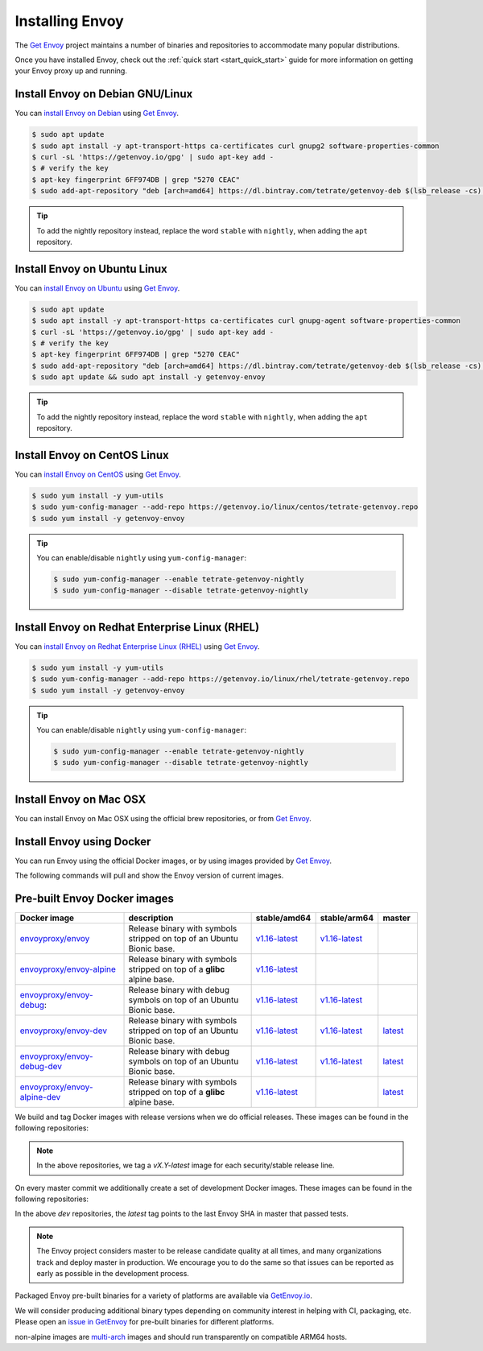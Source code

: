 .. _install:

Installing Envoy
================

The `Get Envoy <https://www.getenvoy.io/>`__ project maintains a number of binaries
and repositories to accommodate many popular distributions.

Once you have installed Envoy, check out the :ref:`quick start <start_quick_start>` guide for more information on
getting your Envoy proxy up and running.

Install Envoy on Debian GNU/Linux
~~~~~~~~~~~~~~~~~~~~~~~~~~~~~~~~~

You can `install Envoy on Debian <https://www.getenvoy.io/install/envoy/debian/>`_
using `Get Envoy <https://www.getenvoy.io/>`__.

.. code-block:: console

   $ sudo apt update
   $ sudo apt install -y apt-transport-https ca-certificates curl gnupg2 software-properties-common
   $ curl -sL 'https://getenvoy.io/gpg' | sudo apt-key add -
   $ # verify the key
   $ apt-key fingerprint 6FF974DB | grep "5270 CEAC"
   $ sudo add-apt-repository "deb [arch=amd64] https://dl.bintray.com/tetrate/getenvoy-deb $(lsb_release -cs) stable"

.. tip::

   To add the nightly repository instead, replace the word ``stable`` with ``nightly``,
   when adding the ``apt`` repository.

Install Envoy on Ubuntu Linux
~~~~~~~~~~~~~~~~~~~~~~~~~~~~~

You can `install Envoy on Ubuntu <https://www.getenvoy.io/install/envoy/ubuntu/>`_
using `Get Envoy <https://www.getenvoy.io/>`__.

.. code-block:: console

   $ sudo apt update
   $ sudo apt install -y apt-transport-https ca-certificates curl gnupg-agent software-properties-common
   $ curl -sL 'https://getenvoy.io/gpg' | sudo apt-key add -
   $ # verify the key
   $ apt-key fingerprint 6FF974DB | grep "5270 CEAC"
   $ sudo add-apt-repository "deb [arch=amd64] https://dl.bintray.com/tetrate/getenvoy-deb $(lsb_release -cs) stable"
   $ sudo apt update && sudo apt install -y getenvoy-envoy

.. tip::

   To add the nightly repository instead, replace the word ``stable`` with ``nightly``,
   when adding the ``apt`` repository.

Install Envoy on CentOS Linux
~~~~~~~~~~~~~~~~~~~~~~~~~~~~~

You can `install Envoy on CentOS <https://www.getenvoy.io/install/envoy/centos/>`_
using `Get Envoy <https://www.getenvoy.io/>`__.

.. code-block:: console

   $ sudo yum install -y yum-utils
   $ sudo yum-config-manager --add-repo https://getenvoy.io/linux/centos/tetrate-getenvoy.repo
   $ sudo yum install -y getenvoy-envoy

.. tip::

   You can enable/disable ``nightly`` using ``yum-config-manager``:

   .. code-block:: console

      $ sudo yum-config-manager --enable tetrate-getenvoy-nightly
      $ sudo yum-config-manager --disable tetrate-getenvoy-nightly

Install Envoy on Redhat Enterprise Linux (RHEL)
~~~~~~~~~~~~~~~~~~~~~~~~~~~~~~~~~~~~~~~~~~~~~~~

You can
`install Envoy on Redhat Enterprise Linux (RHEL) <https://www.getenvoy.io/install/envoy/rhel/>`_
using `Get Envoy <https://www.getenvoy.io/>`__.

.. code-block:: console

   $ sudo yum install -y yum-utils
   $ sudo yum-config-manager --add-repo https://getenvoy.io/linux/rhel/tetrate-getenvoy.repo
   $ sudo yum install -y getenvoy-envoy

.. tip::

   You can enable/disable ``nightly`` using ``yum-config-manager``:

   .. code-block:: console

      $ sudo yum-config-manager --enable tetrate-getenvoy-nightly
      $ sudo yum-config-manager --disable tetrate-getenvoy-nightly

Install Envoy on Mac OSX
~~~~~~~~~~~~~~~~~~~~~~~~

You can install Envoy on Mac OSX using the official brew repositories, or from
`Get Envoy <https://www.getenvoy.io/install/envoy/macos>`__.

.. tabs::

   .. code-tab:: console brew

      $ brew update
      $ brew install envoy

   .. tab:: Get Envoy

      .. code-block:: console

	 $ brew tap tetratelabs/getenvoy
	 $ brew install envoy

      .. tip::

	 You can install the ``nightly`` version from
	 `Get Envoy <https://www.getenvoy.io/>`__ by adding the ``--HEAD`` flag to
	 the install command.

.. _start_install_docker:

Install Envoy using Docker
~~~~~~~~~~~~~~~~~~~~~~~~~~

You can run Envoy using the official Docker images, or by
using images provided by `Get Envoy <https://www.getenvoy.io/envoy/install/docker/>`__.

The following commands will pull and show the Envoy version of current images.

.. tabs::

   .. tab:: Envoy

      .. substitution-code-block:: console

	 $ docker pull envoyproxy/|envoy_docker_image|
	 $ docker run envoyproxy/|envoy_docker_image| --version

   .. tab:: Get Envoy

      .. code-block:: console

	 $ docker pull getenvoy/envoy:stable
	 $ docker run getenvoy/envoy:stable --version

      .. tip::

	 To use the ``nightly`` version from `Get Envoy <https://www.getenvoy.io/>`__
	 replace the word ``stable`` with ``nightly`` in the above commands.

.. _install_binaries:

Pre-built Envoy Docker images
~~~~~~~~~~~~~~~~~~~~~~~~~~~~~

.. list-table::
   :widths: 30 40 10 10 10
   :header-rows: 1

   * - Docker image
     - description
     - stable/amd64
     - stable/arm64
     - master
   * - `envoyproxy/envoy <https://hub.docker.com/r/envoyproxy/envoy/tags/>`_
     - Release binary with symbols stripped on top of an Ubuntu Bionic base.
     - `v1.16-latest <https://hub.docker.com/layers/envoyproxy/envoy/v1.16-latest/images/sha256-5e54002b16ad194cf1338a802fab9358ba7bd235360eb733b5871d1024219be4?context=explore>`__
     - `v1.16-latest <https://hub.docker.com/layers/envoyproxy/envoy/v1.16-latest/images/sha256-0ab72c75ab1250475f83f5ce1adc11d8f7ecb9cd2a6bea419ffbf61bf154a0ed?context=explore>`__
     -
   * - `envoyproxy/envoy-alpine <https://hub.docker.com/r/envoyproxy/envoy-alpine/tags/>`_
     - Release binary with symbols stripped on top of a **glibc** alpine base.
     - `v1.16-latest <https://hub.docker.com/layers/envoyproxy/envoy/v1.16-latest/images/sha256-5e54002b16ad194cf1338a802fab9358ba7bd235360eb733b5871d1024219be4?context=explore>`__
     -
     -
   * - `envoyproxy/envoy-debug <https://hub.docker.com/r/envoyproxy/envoy-debug/tags/>`_:
     - Release binary with debug symbols on top of an Ubuntu Bionic base.
     - `v1.16-latest <https://hub.docker.com/layers/envoyproxy/envoy/v1.16-latest/images/sha256-5e54002b16ad194cf1338a802fab9358ba7bd235360eb733b5871d1024219be4?context=explore>`__
     - `v1.16-latest <https://hub.docker.com/layers/envoyproxy/envoy/v1.16-latest/images/sha256-0ab72c75ab1250475f83f5ce1adc11d8f7ecb9cd2a6bea419ffbf61bf154a0ed?context=explore>`__
     -
   * - `envoyproxy/envoy-dev <https://hub.docker.com/r/envoyproxy/envoy-dev/tags/>`_
     - Release binary with symbols stripped on top of an Ubuntu Bionic base.
     - `v1.16-latest <https://hub.docker.com/layers/envoyproxy/envoy/v1.16-latest/images/sha256-5e54002b16ad194cf1338a802fab9358ba7bd235360eb733b5871d1024219be4?context=explore>`__
     - `v1.16-latest <https://hub.docker.com/layers/envoyproxy/envoy/v1.16-latest/images/sha256-0ab72c75ab1250475f83f5ce1adc11d8f7ecb9cd2a6bea419ffbf61bf154a0ed?context=explore>`__
     - `latest <https://hub.docker.com/layers/envoyproxy/envoy-dev/latest/images/sha256-f829a7a7cf26049ff0fb785677681c464f9c98b5759f5fa1bb41746ec844acc8?context=explore>`__
   * - `envoyproxy/envoy-debug-dev <https://hub.docker.com/r/envoyproxy/envoy-debug-dev/tags/>`_
     - Release binary with debug symbols on top of an Ubuntu Bionic base.
     - `v1.16-latest <https://hub.docker.com/layers/envoyproxy/envoy/v1.16-latest/images/sha256-5e54002b16ad194cf1338a802fab9358ba7bd235360eb733b5871d1024219be4?context=explore>`__
     - `v1.16-latest <https://hub.docker.com/layers/envoyproxy/envoy/v1.16-latest/images/sha256-0ab72c75ab1250475f83f5ce1adc11d8f7ecb9cd2a6bea419ffbf61bf154a0ed?context=explore>`__
     - `latest <https://hub.docker.com/layers/envoyproxy/envoy-dev/latest/images/sha256-f829a7a7cf26049ff0fb785677681c464f9c98b5759f5fa1bb41746ec844acc8?context=explore>`__
   * - `envoyproxy/envoy-alpine-dev <https://hub.docker.com/r/envoyproxy/envoy-alpine-dev/tags/>`_
     - Release binary with symbols stripped on top of a **glibc** alpine base.
     - `v1.16-latest <https://hub.docker.com/layers/envoyproxy/envoy/v1.16-latest/images/sha256-5e54002b16ad194cf1338a802fab9358ba7bd235360eb733b5871d1024219be4?context=explore>`__
     -
     - `latest <https://hub.docker.com/layers/envoyproxy/envoy-dev/latest/images/sha256-f829a7a7cf26049ff0fb785677681c464f9c98b5759f5fa1bb41746ec844acc8?context=explore>`__

.. csv-table::
   :widths: 30 40 10 10 10
   :header-rows: 1
   :file: _include/dockerhub-images.csv


We build and tag Docker images with release versions when we do official releases. These images can
be found in the following repositories:

.. note::

  In the above repositories, we tag a *vX.Y-latest* image for each security/stable release line.

On every master commit we additionally create a set of development Docker images. These images can
be found in the following repositories:

In the above *dev* repositories, the *latest* tag points to the last Envoy SHA in master that passed
tests.

.. note::

  The Envoy project considers master to be release candidate quality at all times, and many
  organizations track and deploy master in production. We encourage you to do the same so that
  issues can be reported as early as possible in the development process.

Packaged Envoy pre-built binaries for a variety of platforms are available via
`GetEnvoy.io <https://www.getenvoy.io/>`_.

We will consider producing additional binary types depending on community interest in helping with
CI, packaging, etc. Please open an `issue in GetEnvoy <https://github.com/tetratelabs/getenvoy/issues>`_
for pre-built binaries for different platforms.

non-alpine images are `multi-arch <https://www.docker.com/blog/multi-arch-build-and-images-the-simple-way/>`_ images
and should run transparently on compatible ARM64 hosts.
